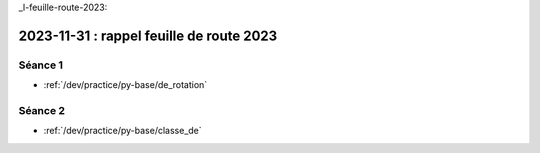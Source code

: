 _l-feuille-route-2023:

2023-11-31 : rappel feuille de route 2023
=========================================

Séance 1
^^^^^^^^

* :ref:`/dev/practice/py-base/de_rotation`

Séance 2
^^^^^^^^

* :ref:`/dev/practice/py-base/classe_de`

